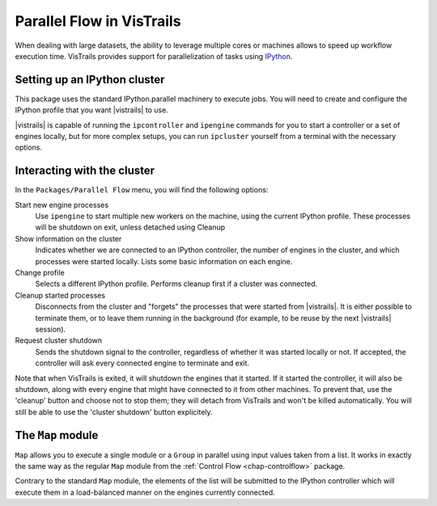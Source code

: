 .. _chap-parallelflow:

**************************
Parallel Flow in VisTrails
**************************

When dealing with large datasets, the ability to leverage multiple cores or
machines allows to speed up workflow execution time.  VisTrails provides
support for parallelization of tasks using IPython_.

.. _IPython: http://ipython.org/

Setting up an IPython cluster
=============================

This package uses the standard IPython.parallel machinery to execute jobs. You
will need to create and configure the IPython profile that you want |vistrails|
to use.

|vistrails| is capable of running the ``ipcontroller`` and ``ipengine``
commands for you to start a controller or a set of engines locally, but for
more complex setups, you can run ``ipcluster`` yourself from a terminal with
the necessary options.

Interacting with the cluster
============================

In the ``Packages/Parallel Flow`` menu, you will find the following options:

Start new engine processes
    Use ``ipengine`` to start multiple new workers on the machine, using the
    current IPython profile. These processes will be shutdown on exit, unless
    detached using Cleanup

Show information on the cluster
    Indicates whether we are connected to an IPython controller, the number of
    engines in the cluster, and which processes were started locally. Lists
    some basic information on each engine.

Change profile
    Selects a different IPython profile. Performs cleanup first if a cluster
    was connected.

Cleanup started processes
    Disconnects from the cluster and "forgets" the processes that were started
    from |vistrails|. It is either possible to terminate them, or to leave them
    running in the background (for example, to be reuse by the next |vistrails|
    session).

Request cluster shutdown
    Sends the shutdown signal to the controller, regardless of whether it was
    started locally or not. If accepted, the controller will ask every
    connected engine to terminate and exit.

Note that when VisTrails is exited, it will shutdown the engines that it
started. If it started the controller, it will also be shutdown, along with
every engine that might have connected to it from other machines. To prevent
that, use the 'cleanup' button and choose not to stop them; they will detach
from VisTrails and won't be killed automatically. You will still be able to use
the 'cluster shutdown' button explicitely.

The ``Map`` module
==================

``Map`` allows you to execute a single module or a ``Group`` in parallel using
input values taken from a list. It works in exactly the same way as the regular
``Map`` module from the :ref:`Control Flow <chap-controlflow>` package.

Contrary to the standard ``Map`` module, the elements of the list will be
submitted to the IPython controller which will execute them in a load-balanced
manner on the engines currently connected.
